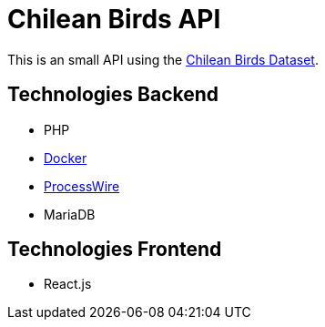 # Chilean Birds API

This is an small API using the https://github.com/NinjasCL/chileanbirds-dataset[Chilean Birds Dataset].

## Technologies Backend

- PHP
- https://github.com/joyofpw/docker[Docker]
- https://processwire.com/[ProcessWire]
- MariaDB

## Technologies Frontend

- React.js